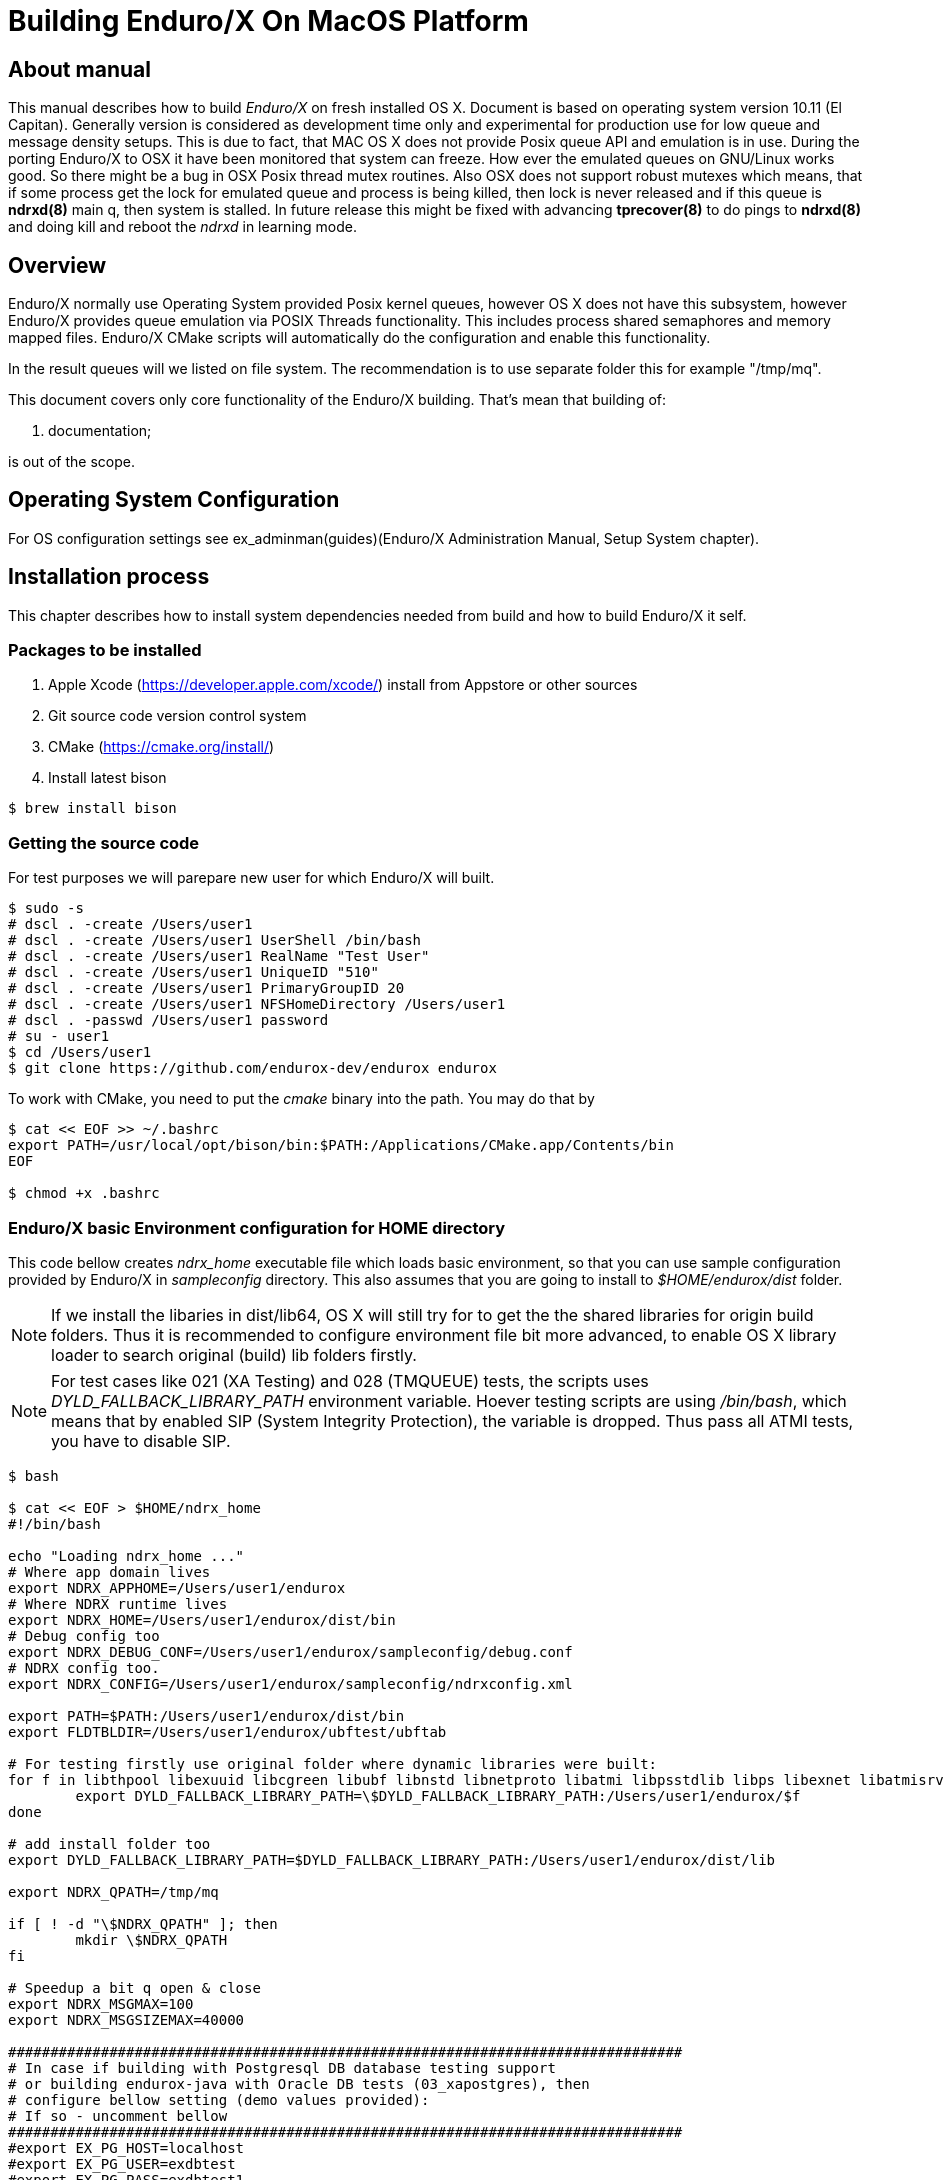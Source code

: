 Building Enduro/X On MacOS Platform
===================================
:doctype: book

== About manual
This manual describes how to build 'Enduro/X' on fresh installed OS X. 
Document is based on operating system version 10.11 (El Capitan). Generally 
version is considered as development time only and experimental for production 
use for low queue and message density setups. This is due to fact, that MAC OS X 
does not provide Posix queue API and emulation is in use. During the porting 
Enduro/X to OSX it have been monitored that system can freeze. How ever the 
emulated queues on GNU/Linux works good. So there might be a bug in OSX Posix 
thread mutex routines. Also OSX does not support robust mutexes which means, 
that if some process get the lock for emulated queue and process is being killed, 
then lock is never released and if this queue is *ndrxd(8)* main q, then 
system is stalled. In future release this might be fixed with advancing 
*tprecover(8)* to do pings to *ndrxd(8)* and doing kill and reboot the
'ndrxd' in learning mode.


== Overview

Enduro/X normally use Operating System provided Posix kernel queues,
however OS X does not have this subsystem, however Enduro/X provides queue 
emulation via POSIX Threads functionality. This includes process shared 
semaphores and memory mapped files. Enduro/X CMake scripts will automatically
do the configuration and enable this functionality.

In the result queues will we listed on file system. The recommendation is 
to use separate folder this for example "/tmp/mq".

This document covers only core functionality of the Enduro/X building. That's 
mean that building of:

. documentation;

is out of the scope.

== Operating System Configuration

For OS configuration settings 
see ex_adminman(guides)(Enduro/X Administration Manual, Setup System chapter).

== Installation process

This chapter describes how to install system dependencies needed from build
and how to build Enduro/X it self.

=== Packages to be installed

. Apple Xcode (https://developer.apple.com/xcode/) install from Appstore or 
other sources

. Git source code version control system

. CMake (https://cmake.org/install/)

. Install latest bison

---------------------------------------------------------------------
$ brew install bison
---------------------------------------------------------------------


=== Getting the source code

For test purposes we will parepare new user for which Enduro/X will built.

---------------------------------------------------------------------
$ sudo -s
# dscl . -create /Users/user1
# dscl . -create /Users/user1 UserShell /bin/bash
# dscl . -create /Users/user1 RealName "Test User" 
# dscl . -create /Users/user1 UniqueID "510"
# dscl . -create /Users/user1 PrimaryGroupID 20
# dscl . -create /Users/user1 NFSHomeDirectory /Users/user1
# dscl . -passwd /Users/user1 password 
# su - user1
$ cd /Users/user1
$ git clone https://github.com/endurox-dev/endurox endurox
---------------------------------------------------------------------

To work with CMake, you need to put the 'cmake' binary into the path. You may do that by

---------------------------------------------------------------------
$ cat << EOF >> ~/.bashrc
export PATH=/usr/local/opt/bison/bin:$PATH:/Applications/CMake.app/Contents/bin
EOF

$ chmod +x .bashrc
---------------------------------------------------------------------

=== Enduro/X basic Environment configuration for HOME directory
This code bellow creates 'ndrx_home' executable file which loads basic environment, 
so that you can use sample configuration provided by Enduro/X in 'sampleconfig' directory. 
This also assumes that you are going to install to '$HOME/endurox/dist' folder.

NOTE: If we install the libaries in dist/lib64, OS X will still try for to get the the
shared libraries for origin build folders. Thus it is recommended to configure environment file
bit more advanced, to enable OS X library loader to search original (build) lib folders firstly.

NOTE: For test cases like 021 (XA Testing) and 028 (TMQUEUE) tests, the scripts uses
'DYLD_FALLBACK_LIBRARY_PATH' environment variable. Hoever testing scripts are using '/bin/bash',
which means that by enabled SIP (System Integrity Protection), the variable is dropped. Thus 
pass all ATMI tests, you have to disable SIP.

---------------------------------------------------------------------

$ bash

$ cat << EOF > $HOME/ndrx_home
#!/bin/bash

echo "Loading ndrx_home ..."
# Where app domain lives
export NDRX_APPHOME=/Users/user1/endurox
# Where NDRX runtime lives
export NDRX_HOME=/Users/user1/endurox/dist/bin
# Debug config too
export NDRX_DEBUG_CONF=/Users/user1/endurox/sampleconfig/debug.conf
# NDRX config too.
export NDRX_CONFIG=/Users/user1/endurox/sampleconfig/ndrxconfig.xml

export PATH=$PATH:/Users/user1/endurox/dist/bin
export FLDTBLDIR=/Users/user1/endurox/ubftest/ubftab

# For testing firstly use original folder where dynamic libraries were built:
for f in libthpool libexuuid libcgreen libubf libnstd libnetproto libatmi libpsstdlib libps libexnet libatmisrv libatmiclt tmqueue tmsrv; do
	export DYLD_FALLBACK_LIBRARY_PATH=\$DYLD_FALLBACK_LIBRARY_PATH:/Users/user1/endurox/$f
done

# add install folder too
export DYLD_FALLBACK_LIBRARY_PATH=$DYLD_FALLBACK_LIBRARY_PATH:/Users/user1/endurox/dist/lib

export NDRX_QPATH=/tmp/mq

if [ ! -d "\$NDRX_QPATH" ]; then
	mkdir \$NDRX_QPATH
fi

# Speedup a bit q open & close
export NDRX_MSGMAX=100
export NDRX_MSGSIZEMAX=40000

################################################################################
# In case if building with Postgresql DB database testing support
# or building endurox-java with Oracle DB tests (03_xapostgres), then
# configure bellow setting (demo values provided):
# If so - uncomment bellow
################################################################################
#export EX_PG_HOST=localhost
#export EX_PG_USER=exdbtest
#export EX_PG_PASS=exdbtest1
# currently uses default port
#export EX_PG_PORT=5432
#export EX_PG_DB=xe

EOF

$ chmod +x $HOME/ndrx_home

---------------------------------------------------------------------

=== Configuring PostgreSQL

If Enduro/X PostgreSQL driver is needed to be build for MacOS, the PostgreSQL
needs to be installed for build and test purposes. For installation purposes 'brew'
is used.

--------------------------------------------------------------------------------

$ su - user1
$ brew update
$ brew install postgresql

--------------------------------------------------------------------------------

Once PostgreSQL is installed, update the configuration and create the database.
Also needs to ensure that *user1* has write permissions to 'var' folder:

--------------------------------------------------------------------------------

--- Add user to admin groups so that it has access to /usr/local/var
sudo dseditgroup -o edit -a user1 -t user admin
sudo dseditgroup -o edit -a user1 -t user wheel

-- ensure that user1 has write permissions:
$ sudo chmod g+w /usr/local/var/

-- Create the DB for postgres. If installing Postgresql from other user, then
-- folder needs to be removed.
$ initdb /usr/local/var/postgres

$ pg_ctl -D /usr/local/var/postgres -l logfile start

$ createuser exdbtest

$ createdb xe

$ psql -d template1

> alter user exdbtest with encrypted password 'exdbtest1';
> grant all privileges on database xe to exdbtest;
> \q

--------------------------------------------------------------------------------

Configuration files needs to be updated for authentication and distributed
transactions must be enabled too.

Edit */usr/local/var/postgres/postgresql.conf*, set "max_prepared_transactions"
to 1000.

--------------------------------------------------------------------------------
max_prepared_transactions = 1000                # zero disables the feature
--------------------------------------------------------------------------------

For access permissions and network configuration, update 
*/usr/local/var/postgres/pg_hba.conf*, so that it contains following:

--------------------------------------------------------------------------------
local   all             all                                     peer
host    all             all             127.0.0.1/32            md5
host    all             all             ::1/128                 md5
--------------------------------------------------------------------------------


Restart PostgreSQL:
--------------------------------------------------------------------------------
$ pg_ctl -D /usr/local/var/postgres stop
$ pg_ctl -D /usr/local/var/postgres start
--------------------------------------------------------------------------------

To add PostgreSQL to system startup, execute:

--------------------------------------------------------------------------------

$ brew services start postgresql

--------------------------------------------------------------------------------

*NOTE:* Auto startup adding works only in case if brew was installed from 'user1'.

=== Building the code

This install the binary version to /Users/user1/endurox:

---------------------------------------------------------------------
$ cd /Users/user1/endurox
$ cmake -DDEFINE_DISABLEDOC=ON -DCMAKE_INSTALL_PREFIX:PATH=`pwd`/dist .
$ make 
$ make install
---------------------------------------------------------------------


== Unit Testing

Enduro/X basically consists of two parts:
. XATMI runtime;
. UBF/FML buffer processing. 
Each of these two sub-systems have own units tests.

=== UBF/FML Unit testing
---------------------------------------------------------------------
$ cd /Users/user1/endurox/ubftest
$ ./ubfunit1 2>/dev/null
Running "main" (76 tests)...
Completed "ubf_basic_tests": 198 passes, 0 failures, 0 exceptions.
Completed "ubf_Badd_tests": 225 passes, 0 failures, 0 exceptions.
Completed "ubf_genbuf_tests": 334 passes, 0 failures, 0 exceptions.
Completed "ubf_cfchg_tests": 2058 passes, 0 failures, 0 exceptions.
Completed "ubf_cfget_tests": 2232 passes, 0 failures, 0 exceptions.
Completed "ubf_fdel_tests": 2303 passes, 0 failures, 0 exceptions.
Completed "ubf_expr_tests": 3106 passes, 0 failures, 0 exceptions.
Completed "ubf_fnext_tests": 3184 passes, 0 failures, 0 exceptions.
Completed "ubf_fproj_tests": 3548 passes, 0 failures, 0 exceptions.
Completed "ubf_mem_tests": 4438 passes, 0 failures, 0 exceptions.
Completed "ubf_fupdate_tests": 4613 passes, 0 failures, 0 exceptions.
Completed "ubf_fconcat_tests": 4768 passes, 0 failures, 0 exceptions.
Completed "ubf_find_tests": 5020 passes, 0 failures, 0 exceptions.
Completed "ubf_get_tests": 5247 passes, 0 failures, 0 exceptions.
Completed "ubf_print_tests": 5655 passes, 0 failures, 0 exceptions.
Completed "ubf_macro_tests": 5666 passes, 0 failures, 0 exceptions.
Completed "ubf_readwrite_tests": 5764 passes, 0 failures, 0 exceptions.
Completed "ubf_mkfldhdr_tests": 5770 passes, 0 failures, 0 exceptions.
Completed "main": 5770 passes, 0 failures, 0 exceptions.
---------------------------------------------------------------------

=== XATMI Unit testing
ATMI testing might take some time. Also ensure that you have few Gigabytes of free 
disk space, as logging requires some space. To run the ATMI tests do following:
---------------------------------------------------------------------
$ cd /Users/user1/endurox/atmitest
$ nohup ./run.sh &
$ tail -f /Users/user1/endurox/atmitest
...
************ FINISHED TEST: [test028_tmq/run.sh] with 0 ************
Completed "atmi_test_all": 28 passes, 0 failure, 0 exceptions.
Completed "main": 28 passes, 0 failure, 0 exceptions.
---------------------------------------------------------------------


== Conclusions
At finish you have a configured system which is read to process the transactions
by Enduro/X runtime. It is possible to copy the binary version ('dist') folder
to other same architecture machine and run it there without need of building.

:numbered!:

[bibliography]
Additional documentation 
------------------------
This section lists additional related documents.

[bibliography]
.Resources
- [[[BINARY_INSTALL]]] See Enduro/X 'binary_install' manual.


////////////////////////////////////////////////////////////////
The index is normally left completely empty, it's contents being
generated automatically by the DocBook toolchain.
////////////////////////////////////////////////////////////////
